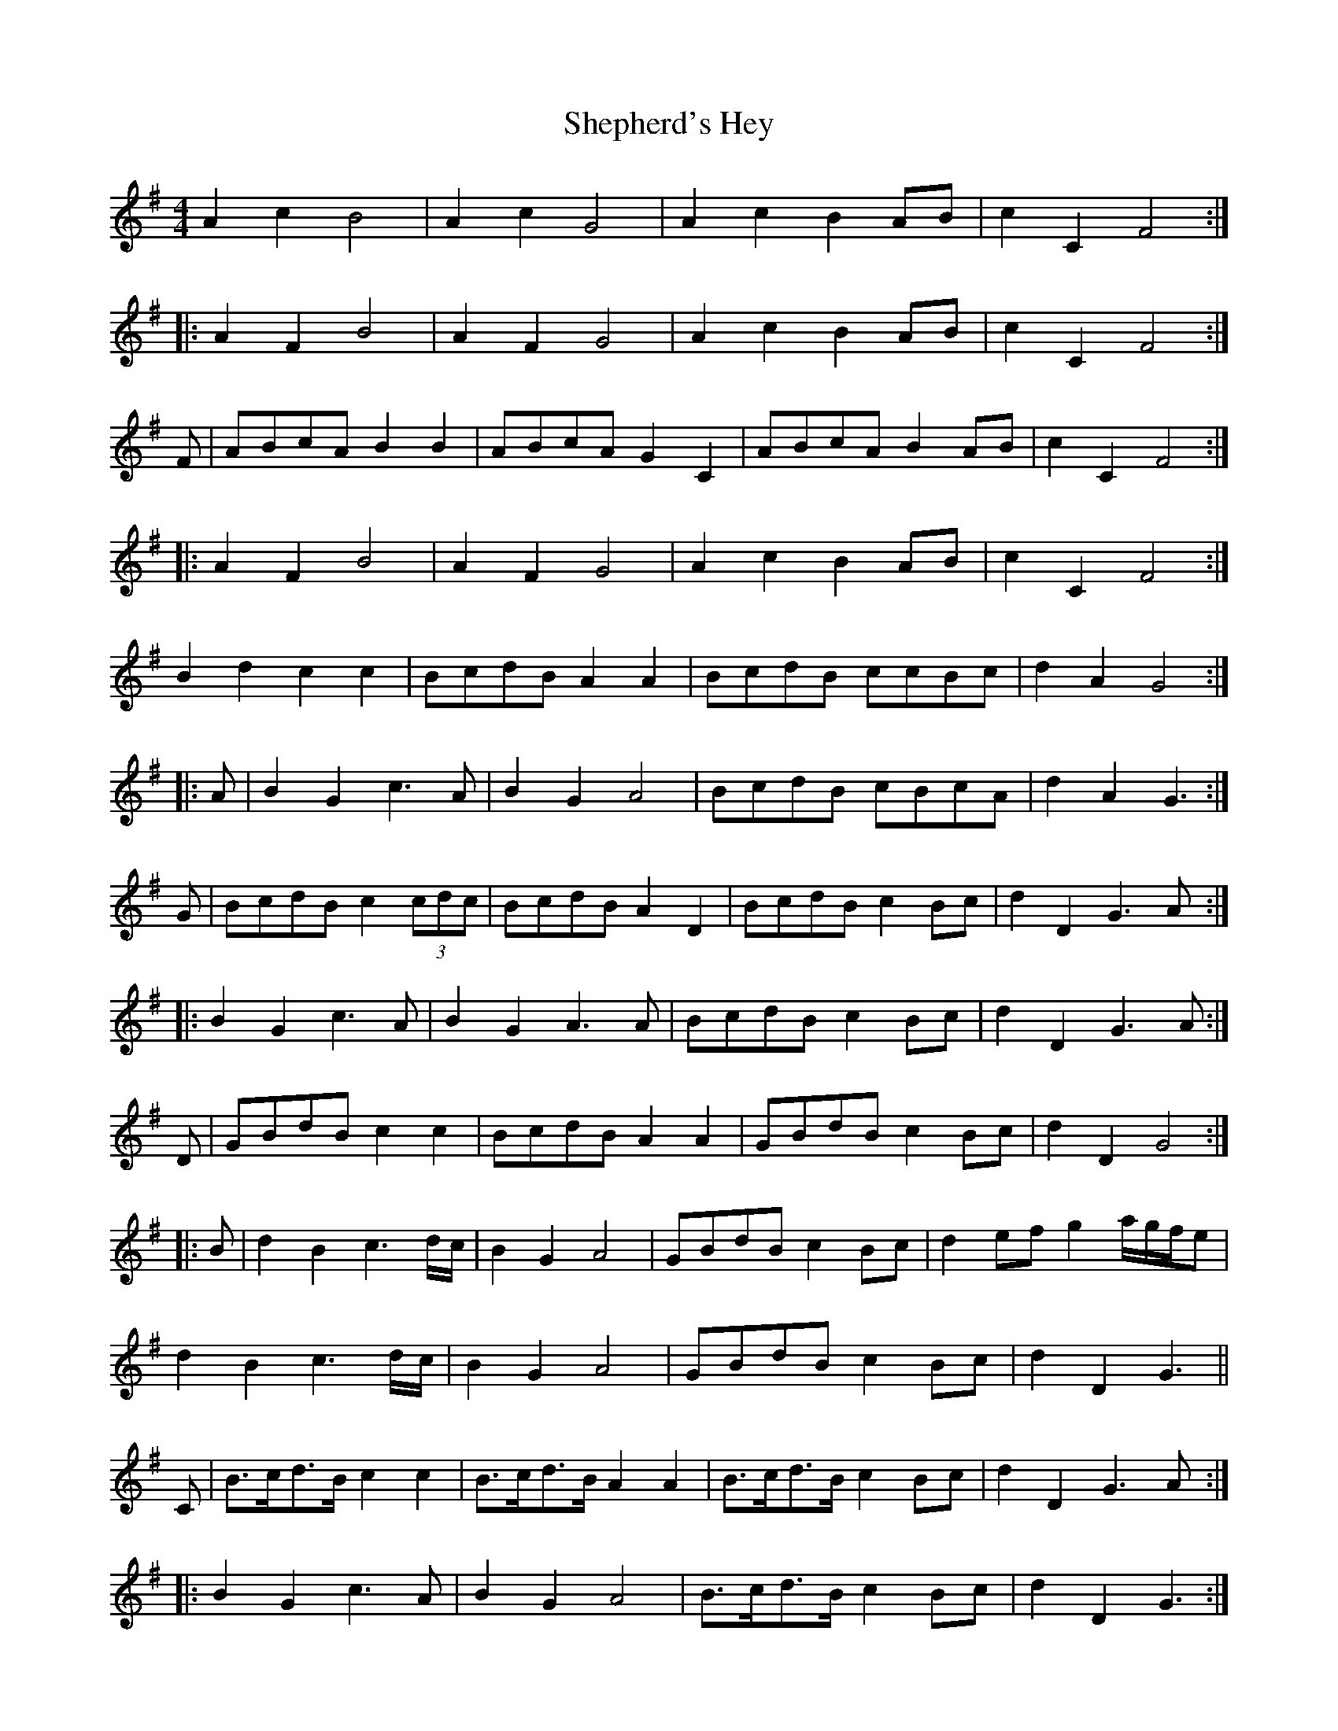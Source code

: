 X: 36779
T: Shepherd's Hey
R: reel
M: 4/4
K: Gmajor
A2c2 B4|A2c2 G4|A2c2 B2AB|c2C2 F4:|
|:A2F2 B4|A2F2 G4|A2c2 B2AB|c2C2 F4:|
F|ABcA B2B2|ABcA G2C2|ABcA B2AB|c2C2 F4:|
|:A2F2 B4|A2F2 G4|A2c2 B2AB|c2C2 F4:|
B2d2 c2c2|BcdB A2A2|BcdB ccBc|d2A2 G4:|
|:A|B2G2 c3A|B2G2 A4|BcdB cBcA|d2A2 G3:|
G|BcdB c2(3cdc|BcdB A2D2|BcdB c2Bc|d2D2 G3A:|
|:B2G2 c3A|B2G2 A3A|BcdB c2Bc|d2D2 G3A:|
D|GBdB c2c2|BcdB A2A2|GBdB c2Bc|d2D2 G4:|
|:B|d2B2 c3d/c/|B2G2 A4|GBdB c2Bc|d2ef g2a/g/f/e|
d2B2 c3d/c/|B2G2 A4|GBdB c2Bc|d2D2 G3||
C|B>cd>B c2c2|B>cd>B A2A2|B>cd>B c2Bc|d2D2 G3A:|
|:B2G2 c3A|B2G2 A4|B>cd>B c2Bc|d2D2 G3:|
A>Bc>A B2B2|A>Bc>A G2G2|A>Bc>A B2A>B|c2C2 F4:|
|:A2F2 B4|A2F2 G4|A>Bc>A B2B>G|c2C2 F4:|
|:A4F4|B4B4|A4F4|G4G4|A>Bc>A B2B>G|c2C2 F4:|
c>de>c c2c2|B>cd>B A4|c>de>c c2B>c|d2D2 G4:|
|:B2G2 c4|B2G2 A4|B>cd>B c2B>c|d2D2 G4:|
BddB e2B2|BddB A4|d2B2 AGGA|B2A2 G4||
D2A2 B2G2|d2A2 B4|d2B2 AGGA|B2A2 G4|
B2G2 c4|B2G2 A4|B2AB c2Bc|d2A2 G4||
B>de>B d2d2|B>de>B A4|c2 (3BcB A2e2|d2D2 G4||
A|B2e2 d4|B2d2 A4|c2 (3BcB A2e2|d2D2 G4||
A>Bc>A B2B2|A>Bc>A G4|A>Bc>A B2AB|c2C2 F4||
A2F2 G4|A2F2 G4|A2c2 B2d2|c2C2 F4||
A|B>cd>B c2d>c|B>cd>B A2D2|B>cd>B c2B>c|d2F2 G3:|
|:A|B2G2 c3A|B2G2 A4|B>cd>B c2B>c|d2f2 G3:|
A|BcdB c2(3cdc|BcdB A2D2|BcdB c2 Bc|1 d2 D2 G3A:|2 d2D2 G3||
|:A|B2G2 c3A|B2G2 A3A|BcdB c2 Bc|d2 D2 G>:|
G|BcdB c2c2|B2d2 A4|BcdB c2Bc|d2D2 G3:|
|:B2B2 c4|B2B2 A4|B2AB c2Bc|d2D2 G4:|
B>c|d>cB>c d2e>f|g>ag>f e2B>c|d>cB>c d2e>f|
g>ag>f e6:|:zd|
C2 (3ccc B>AG>B|d>c (3Bcd c>B (3Abc|B>AG2 A>Bc>d|
B2d2 c2c2|BcdB A2A2|BcdB ccBc|d2A2 G3||
A|B2G2 c3A|B2G2 A4|BcdB cBcA|d2A2 G4||
B2d2 cBc2|B2d2 A4|Bcd2 cBc2|d2D2 G4||
B2G2 c3A|B2G2 A4|Bcd2 {d}c2Bc|d2D2 G4||
A|BdeB d2d2|BdeB A2G2|GBB(3B/c/B/ A2e2|d2D2 G3:|
|:A|B2e2 d4|b2e2 A4|c2(3BcB A2e2|d2D2 G3:|

